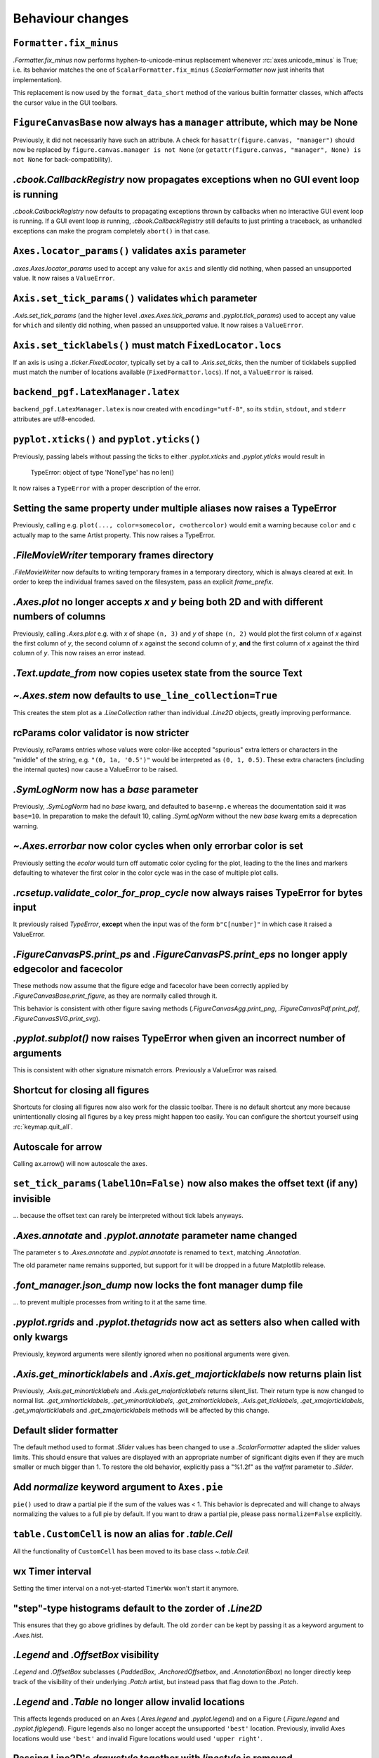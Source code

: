 Behaviour changes
-----------------

``Formatter.fix_minus``
~~~~~~~~~~~~~~~~~~~~~~~
`.Formatter.fix_minus` now performs hyphen-to-unicode-minus replacement
whenever :rc:`axes.unicode_minus` is True; i.e. its behavior matches the one
of ``ScalarFormatter.fix_minus`` (`.ScalarFormatter` now just inherits that
implementation).

This replacement is now used by the ``format_data_short`` method of the various
builtin formatter classes, which affects the cursor value in the GUI toolbars.

``FigureCanvasBase`` now always has a ``manager`` attribute, which may be None
~~~~~~~~~~~~~~~~~~~~~~~~~~~~~~~~~~~~~~~~~~~~~~~~~~~~~~~~~~~~~~~~~~~~~~~~~~~~~~
Previously, it did not necessarily have such an attribute.  A check for
``hasattr(figure.canvas, "manager")`` should now be replaced by
``figure.canvas.manager is not None`` (or ``getattr(figure.canvas, "manager", None) is not None``
for back-compatibility).

`.cbook.CallbackRegistry` now propagates exceptions when no GUI event loop is running
~~~~~~~~~~~~~~~~~~~~~~~~~~~~~~~~~~~~~~~~~~~~~~~~~~~~~~~~~~~~~~~~~~~~~~~~~~~~~~~~~~~~~
`.cbook.CallbackRegistry` now defaults to propagating exceptions thrown by
callbacks when no interactive GUI event loop is running.  If a GUI event loop
*is* running, `.cbook.CallbackRegistry` still defaults to just printing a
traceback, as unhandled exceptions can make the program completely ``abort()``
in that case.

``Axes.locator_params()`` validates ``axis`` parameter
~~~~~~~~~~~~~~~~~~~~~~~~~~~~~~~~~~~~~~~~~~~~~~~~~~~~~~
`.axes.Axes.locator_params` used to accept any value for ``axis`` and silently
did nothing, when passed an unsupported value. It now raises a ``ValueError``.

``Axis.set_tick_params()`` validates ``which`` parameter
~~~~~~~~~~~~~~~~~~~~~~~~~~~~~~~~~~~~~~~~~~~~~~~~~~~~~~~~
`.Axis.set_tick_params` (and the higher level `.axes.Axes.tick_params` and
`.pyplot.tick_params`) used to accept any value for ``which`` and silently
did nothing, when passed an unsupported value. It now raises a ``ValueError``.

``Axis.set_ticklabels()`` must match ``FixedLocator.locs``
~~~~~~~~~~~~~~~~~~~~~~~~~~~~~~~~~~~~~~~~~~~~~~~~~~~~~~~~~~
If an axis is using a `.ticker.FixedLocator`, typically set by a call to
`.Axis.set_ticks`, then the number of ticklabels supplied must match the
number of locations available (``FixedFormattor.locs``).  If not, a
``ValueError`` is raised.

``backend_pgf.LatexManager.latex``
~~~~~~~~~~~~~~~~~~~~~~~~~~~~~~~~~~
``backend_pgf.LatexManager.latex`` is now created with ``encoding="utf-8"``, so
its ``stdin``, ``stdout``, and ``stderr`` attributes are utf8-encoded.

``pyplot.xticks()`` and ``pyplot.yticks()``
~~~~~~~~~~~~~~~~~~~~~~~~~~~~~~~~~~~~~~~~~~~
Previously, passing labels without passing the ticks to either `.pyplot.xticks`
and `.pyplot.yticks` would result in

    TypeError: object of type 'NoneType' has no len()

It now raises a ``TypeError`` with a proper description of the error.

Setting the same property under multiple aliases now raises a TypeError
~~~~~~~~~~~~~~~~~~~~~~~~~~~~~~~~~~~~~~~~~~~~~~~~~~~~~~~~~~~~~~~~~~~~~~~
Previously, calling e.g. ``plot(..., color=somecolor, c=othercolor)`` would
emit a warning because ``color`` and ``c`` actually map to the same Artist
property.  This now raises a TypeError.

`.FileMovieWriter` temporary frames directory
~~~~~~~~~~~~~~~~~~~~~~~~~~~~~~~~~~~~~~~~~~~~~
`.FileMovieWriter` now defaults to writing temporary frames in a temporary
directory, which is always cleared at exit.  In order to keep the individual
frames saved on the filesystem, pass an explicit *frame_prefix*.

`.Axes.plot` no longer accepts *x* and *y* being both 2D and with different numbers of columns
~~~~~~~~~~~~~~~~~~~~~~~~~~~~~~~~~~~~~~~~~~~~~~~~~~~~~~~~~~~~~~~~~~~~~~~~~~~~~~~~~~~~~~~~~~~~~~
Previously, calling `.Axes.plot` e.g. with *x* of shape ``(n, 3)`` and *y* of
shape ``(n, 2)`` would plot the first column of *x* against the first column
of *y*, the second column of *x* against the second column of *y*, **and** the
first column of *x* against the third column of *y*.  This now raises an error
instead.

`.Text.update_from` now copies usetex state from the source Text
~~~~~~~~~~~~~~~~~~~~~~~~~~~~~~~~~~~~~~~~~~~~~~~~~~~~~~~~~~~~~~~~

`~.Axes.stem` now defaults to ``use_line_collection=True``
~~~~~~~~~~~~~~~~~~~~~~~~~~~~~~~~~~~~~~~~~~~~~~~~~~~~~~~~~~
This creates the stem plot as a `.LineCollection` rather than individual
`.Line2D` objects, greatly improving performance.

rcParams color validator is now stricter
~~~~~~~~~~~~~~~~~~~~~~~~~~~~~~~~~~~~~~~~
Previously, rcParams entries whose values were color-like accepted "spurious"
extra letters or characters in the "middle" of the string, e.g. ``"(0, 1a, '0.5')"``
would be interpreted as ``(0, 1, 0.5)``.  These extra characters (including the
internal quotes) now cause a ValueError to be raised.

`.SymLogNorm` now has a *base* parameter
~~~~~~~~~~~~~~~~~~~~~~~~~~~~~~~~~~~~~~~~

Previously, `.SymLogNorm` had no *base* kwarg, and defaulted to ``base=np.e``
whereas the documentation said it was ``base=10``.  In preparation to make
the default 10, calling `.SymLogNorm` without the new *base* kwarg emits a
deprecation warning.


`~.Axes.errorbar` now color cycles when only errorbar color is set
~~~~~~~~~~~~~~~~~~~~~~~~~~~~~~~~~~~~~~~~~~~~~~~~~~~~~~~~~~~~~~~~~~

Previously setting the *ecolor* would turn off automatic color cycling for the plot, leading to the
the lines and markers defaulting to whatever the first color in the color cycle was in the case of
multiple plot calls.

`.rcsetup.validate_color_for_prop_cycle` now always raises TypeError for bytes input
~~~~~~~~~~~~~~~~~~~~~~~~~~~~~~~~~~~~~~~~~~~~~~~~~~~~~~~~~~~~~~~~~~~~~~~~~~~~~~~~~~~~
It previously raised `TypeError`, **except** when the input was of the form
``b"C[number]"`` in which case it raised a ValueError.

`.FigureCanvasPS.print_ps` and `.FigureCanvasPS.print_eps` no longer apply edgecolor and facecolor
~~~~~~~~~~~~~~~~~~~~~~~~~~~~~~~~~~~~~~~~~~~~~~~~~~~~~~~~~~~~~~~~~~~~~~~~~~~~~~~~~~~~~~~~~~~~~~~~~~

These methods now assume that the figure edge and facecolor have been correctly
applied by `.FigureCanvasBase.print_figure`, as they are normally called
through it.

This behavior is consistent with other figure saving methods
(`.FigureCanvasAgg.print_png`, `.FigureCanvasPdf.print_pdf`,
`.FigureCanvasSVG.print_svg`).

`.pyplot.subplot()` now raises TypeError when given an incorrect number of arguments
~~~~~~~~~~~~~~~~~~~~~~~~~~~~~~~~~~~~~~~~~~~~~~~~~~~~~~~~~~~~~~~~~~~~~~~~~~~~~~~~~~~~
This is consistent with other signature mismatch errors.  Previously a
ValueError was raised.

Shortcut for closing all figures
~~~~~~~~~~~~~~~~~~~~~~~~~~~~~~~~
Shortcuts for closing all figures now also work for the classic toolbar.
There is no default shortcut any more because unintentionally closing all figures by a key press
might happen too easily. You can configure the shortcut yourself
using :rc:`keymap.quit_all`.

Autoscale for arrow
~~~~~~~~~~~~~~~~~~~
Calling ax.arrow() will now autoscale the axes.

``set_tick_params(label1On=False)`` now also makes the offset text (if any) invisible
~~~~~~~~~~~~~~~~~~~~~~~~~~~~~~~~~~~~~~~~~~~~~~~~~~~~~~~~~~~~~~~~~~~~~~~~~~~~~~~~~~~~~
... because the offset text can rarely be interpreted without tick labels
anyways.

`.Axes.annotate` and `.pyplot.annotate` parameter name changed
~~~~~~~~~~~~~~~~~~~~~~~~~~~~~~~~~~~~~~~~~~~~~~~~~~~~~~~~~~~~~~
The parameter ``s`` to `.Axes.annotate` and  `.pyplot.annotate` is renamed to
``text``, matching `.Annotation`.

The old parameter name remains supported, but
support for it will be dropped in a future Matplotlib release.

`.font_manager.json_dump` now locks the font manager dump file
~~~~~~~~~~~~~~~~~~~~~~~~~~~~~~~~~~~~~~~~~~~~~~~~~~~~~~~~~~~~~~
... to prevent multiple processes from writing to it at the same time.

`.pyplot.rgrids` and `.pyplot.thetagrids` now act as setters also when called with only kwargs
~~~~~~~~~~~~~~~~~~~~~~~~~~~~~~~~~~~~~~~~~~~~~~~~~~~~~~~~~~~~~~~~~~~~~~~~~~~~~~~~~~~~~~~~~~~~~~
Previously, keyword arguments were silently ignored when no positional
arguments were given.

`.Axis.get_minorticklabels` and `.Axis.get_majorticklabels` now returns plain list
~~~~~~~~~~~~~~~~~~~~~~~~~~~~~~~~~~~~~~~~~~~~~~~~~~~~~~~~~~~~~~~~~~~~~~~~~~~~~~~~~~
Previously, `.Axis.get_minorticklabels` and `.Axis.get_majorticklabels` returns
silent_list. Their return type is now changed to normal list.
`.get_xminorticklabels`, `.get_yminorticklabels`, `.get_zminorticklabels`,
`.Axis.get_ticklabels`, `.get_xmajorticklabels`, `.get_ymajorticklabels` and
`.get_zmajorticklabels` methods will be affected by this change.

Default slider formatter
~~~~~~~~~~~~~~~~~~~~~~~~
The default method used to format `.Slider` values has been changed to use a
`.ScalarFormatter` adapted the slider values limits.  This should ensure that
values are displayed with an appropriate number of significant digits even if
they are much smaller or much bigger than 1.  To restore the old behavior,
explicitly pass a "%1.2f" as the *valfmt* parameter to `.Slider`.

Add *normalize*  keyword argument to ``Axes.pie``
~~~~~~~~~~~~~~~~~~~~~~~~~~~~~~~~~~~~~~~~~~~~~~~~~
``pie()`` used to draw a partial pie if the sum of the values was < 1. This behavior 
is deprecated and will change to always normalizing the values to a full pie by default. 
If you want to draw a partial pie, please pass ``normalize=False`` explicitly.

``table.CustomCell`` is now an alias for `.table.Cell`
~~~~~~~~~~~~~~~~~~~~~~~~~~~~~~~~~~~~~~~~~~~~~~~~~~~~~~
All the functionality of ``CustomCell`` has been moved to its base class
`~.table.Cell`.

wx Timer interval
~~~~~~~~~~~~~~~~~
Setting the timer interval on a not-yet-started ``TimerWx`` won't start it
anymore.

"step"-type histograms default to the zorder of `.Line2D`
~~~~~~~~~~~~~~~~~~~~~~~~~~~~~~~~~~~~~~~~~~~~~~~~~~~~~~~~~
This ensures that they go above gridlines by default.  The old ``zorder`` can
be kept by passing it as a keyword argument to `.Axes.hist`.

`.Legend` and `.OffsetBox` visibility
~~~~~~~~~~~~~~~~~~~~~~~~~~~~~~~~~~~~~
`.Legend` and `.OffsetBox` subclasses (`.PaddedBox`, `.AnchoredOffsetbox`, and
`.AnnotationBbox`) no longer directly keep track of the visibility of their
underlying `.Patch` artist, but instead pass that flag down to the `.Patch`.

`.Legend` and `.Table` no longer allow invalid locations
~~~~~~~~~~~~~~~~~~~~~~~~~~~~~~~~~~~~~~~~~~~~~~~~~~~~~~~~
This affects legends produced on an Axes (`.Axes.legend` and `.pyplot.legend`)
and on a Figure (`.Figure.legend` and `.pyplot.figlegend`).  Figure legends also
no longer accept the unsupported ``'best'`` location.  Previously, invalid Axes
locations would use ``'best'`` and invalid Figure locations would used ``'upper
right'``.

Passing Line2D's *drawstyle* together with *linestyle* is removed
~~~~~~~~~~~~~~~~~~~~~~~~~~~~~~~~~~~~~~~~~~~~~~~~~~~~~~~~~~~~~~~~~

Instead of ``plt.plot(..., linestyle="steps--")``, use ``plt.plot(...,
linestyle="--", drawstyle="steps")``. ``ds`` is also an alias for
``drawstyle``.

Upper case color strings
~~~~~~~~~~~~~~~~~~~~~~~~

Support for passing single-letter colors (one of "rgbcmykw") as UPPERCASE
characters is removed; these colors are now case-sensitive (lowercase).

tight/constrained_layout no longer worry about titles that are too wide
~~~~~~~~~~~~~~~~~~~~~~~~~~~~~~~~~~~~~~~~~~~~~~~~~~~~~~~~~~~~~~~~~~~~~~~

*tight_layout* and *constrained_layout* shrink axes to accommodate
"decorations" on the axes.  However, if an xlabel or title is too long in the
x direction, making the axes smaller in the x-direction doesn't help.  The
behavior of both has been changed to ignore the width of the title and
xlabel and the height of the ylabel in the layout logic.

This also means there is a new keyword argument for `.axes.Axes.get_tightbbox`
and `.axis.Axis.get_tightbbox`: ``for_layout_only``, which defaults to *False*,
but if *True* returns a bounding box using the rules above.

:rc:`savefig.facecolor` and :rc:`savefig.edgecolor` now default to "auto"
~~~~~~~~~~~~~~~~~~~~~~~~~~~~~~~~~~~~~~~~~~~~~~~~~~~~~~~~~~~~~~~~~~~~~~~~~

This newly allowed value for :rc:`savefig.facecolor` and :rc:`savefig.edgecolor`,
as well as the *facecolor* and *edgecolor* parameters to `.Figure.savefig`, means
"use whatever facecolor and edgecolor the figure current has".

When using a single dataset, `.Axes.hist` no longer wraps the added artist in a `.silent_list`
~~~~~~~~~~~~~~~~~~~~~~~~~~~~~~~~~~~~~~~~~~~~~~~~~~~~~~~~~~~~~~~~~~~~~~~~~~~~~~~~~~~~~~~~~~~~~~

When `.Axes.hist` is called with a single dataset, it adds to the axes either
a `.BarContainer` object (when ``histtype="bar"`` or ``"barstacked"``), or a
`.Polygon` object (when ``histype="step"`` or ``"stepfilled"``) -- the latter
being wrapped in a list-of-one-element.  Previously, either artist would be
wrapped in a `.silent_list`.  This is no longer the case: the `.BarContainer` is
now returned as is (this is an API breaking change if you were directly relying
on the concrete `list` API; however, `.BarContainer` inherits from `tuple` so
most common operations remain available), and the list-of-one `.Polygon` is
returned as is.  This makes the `repr` of the returned artist more accurate: it
is now ::

    <BarContainer object of of 10 artists>  # "bar", "barstacked"
    [<matplotlib.patches.Polygon object at 0xdeadbeef>]  # "step", "stepfilled"

instead of ::

    <a list of 10 Patch objects>  # "bar", "barstacked"
    <a list of 1 Patch objects>  # "step", "stepfilled"

When `.Axes.hist` is called with multiple artists, it still wraps its return
value in a `.silent_list`, but uses more accurate type information ::

    <a list of 3 BarContainer objects>  # "bar", "barstacked"
    <a list of 3 List[Polygon] objects>  # "step", "stepfilled"

instead of ::

    <a list of 3 Lists of Patches objects>  # "bar", "barstacked"
    <a list of 3 Lists of Patches objects>  # "step", "stepfilled"

Qt and wx backends no longer create a status bar by default
~~~~~~~~~~~~~~~~~~~~~~~~~~~~~~~~~~~~~~~~~~~~~~~~~~~~~~~~~~~
The coordinates information is now displayed in the toolbar, consistently with
the other backends.  This is intended to simplify embedding of Matplotlib in
larger GUIs, where Matplotlib may control the toolbar but not the status bar.

:rc:`text.hinting` now supports names mapping to FreeType flags
~~~~~~~~~~~~~~~~~~~~~~~~~~~~~~~~~~~~~~~~~~~~~~~~~~~~~~~~~~~~~~~
:rc:`text.hinting` now supports the values "default", "no_autohint",
"force_autohint", and "no_hinting", which directly map to the FreeType flags
FT_LOAD_DEFAULT, etc.  The old synonyms (respectively "either", "native",
"auto", and "none") are still supported, but their use is discouraged.  To get
normalized values, use `.backend_agg.get_hinting_flag`, which returns integer
flag values.

`.cbook.get_sample_data` auto-loads numpy arrays
~~~~~~~~~~~~~~~~~~~~~~~~~~~~~~~~~~~~~~~~~~~~~~~~
When `.cbook.get_sample_data` is used to load a npy or npz file and the
keyword-only parameter ``np_load`` is True, the file is automatically loaded
using `numpy.load`.  ``np_load`` defaults to False for backwards compatibility,
but will become True in a later release.

``get_text_width_height_descent`` now checks ``ismath`` rather than :rc:`text.usetex`
~~~~~~~~~~~~~~~~~~~~~~~~~~~~~~~~~~~~~~~~~~~~~~~~~~~~~~~~~~~~~~~~~~~~~~~~~~~~~~~~~~~~~
... to determine whether a string should be passed to the usetex machinery or
not.  This allows single strings to be marked as not-usetex even when the
rcParam is True.
